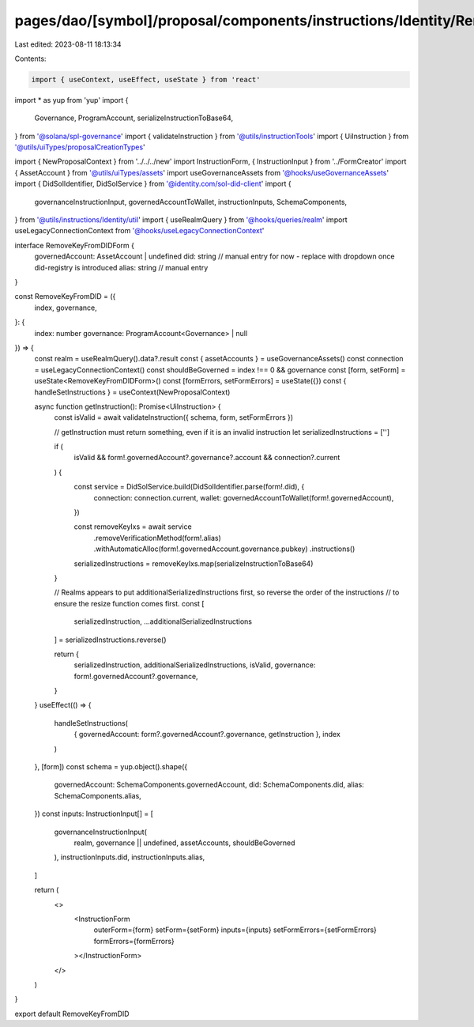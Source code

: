 pages/dao/[symbol]/proposal/components/instructions/Identity/RemoveKeyFromDID.tsx
=================================================================================

Last edited: 2023-08-11 18:13:34

Contents:

.. code-block:: tsx

    import { useContext, useEffect, useState } from 'react'
import * as yup from 'yup'
import {
  Governance,
  ProgramAccount,
  serializeInstructionToBase64,
} from '@solana/spl-governance'
import { validateInstruction } from '@utils/instructionTools'
import { UiInstruction } from '@utils/uiTypes/proposalCreationTypes'

import { NewProposalContext } from '../../../new'
import InstructionForm, { InstructionInput } from '../FormCreator'
import { AssetAccount } from '@utils/uiTypes/assets'
import useGovernanceAssets from '@hooks/useGovernanceAssets'
import { DidSolIdentifier, DidSolService } from '@identity.com/sol-did-client'
import {
  governanceInstructionInput,
  governedAccountToWallet,
  instructionInputs,
  SchemaComponents,
} from '@utils/instructions/Identity/util'
import { useRealmQuery } from '@hooks/queries/realm'
import useLegacyConnectionContext from '@hooks/useLegacyConnectionContext'

interface RemoveKeyFromDIDForm {
  governedAccount: AssetAccount | undefined
  did: string // manual entry for now - replace with dropdown once did-registry is introduced
  alias: string // manual entry
}

const RemoveKeyFromDID = ({
  index,
  governance,
}: {
  index: number
  governance: ProgramAccount<Governance> | null
}) => {
  const realm = useRealmQuery().data?.result
  const { assetAccounts } = useGovernanceAssets()
  const connection = useLegacyConnectionContext()
  const shouldBeGoverned = index !== 0 && governance
  const [form, setForm] = useState<RemoveKeyFromDIDForm>()
  const [formErrors, setFormErrors] = useState({})
  const { handleSetInstructions } = useContext(NewProposalContext)

  async function getInstruction(): Promise<UiInstruction> {
    const isValid = await validateInstruction({ schema, form, setFormErrors })

    // getInstruction must return something, even if it is an invalid instruction
    let serializedInstructions = ['']

    if (
      isValid &&
      form!.governedAccount?.governance?.account &&
      connection?.current
    ) {
      const service = DidSolService.build(DidSolIdentifier.parse(form!.did), {
        connection: connection.current,
        wallet: governedAccountToWallet(form!.governedAccount),
      })

      const removeKeyIxs = await service
        .removeVerificationMethod(form!.alias)
        .withAutomaticAlloc(form!.governedAccount.governance.pubkey)
        .instructions()

      serializedInstructions = removeKeyIxs.map(serializeInstructionToBase64)
    }

    // Realms appears to put additionalSerializedInstructions first, so reverse the order of the instructions
    // to ensure the resize function comes first.
    const [
      serializedInstruction,
      ...additionalSerializedInstructions
    ] = serializedInstructions.reverse()

    return {
      serializedInstruction,
      additionalSerializedInstructions,
      isValid,
      governance: form!.governedAccount?.governance,
    }
  }
  useEffect(() => {
    handleSetInstructions(
      { governedAccount: form?.governedAccount?.governance, getInstruction },
      index
    )
  }, [form])
  const schema = yup.object().shape({
    governedAccount: SchemaComponents.governedAccount,
    did: SchemaComponents.did,
    alias: SchemaComponents.alias,
  })
  const inputs: InstructionInput[] = [
    governanceInstructionInput(
      realm,
      governance || undefined,
      assetAccounts,
      shouldBeGoverned
    ),
    instructionInputs.did,
    instructionInputs.alias,
  ]

  return (
    <>
      <InstructionForm
        outerForm={form}
        setForm={setForm}
        inputs={inputs}
        setFormErrors={setFormErrors}
        formErrors={formErrors}
      ></InstructionForm>
    </>
  )
}

export default RemoveKeyFromDID


